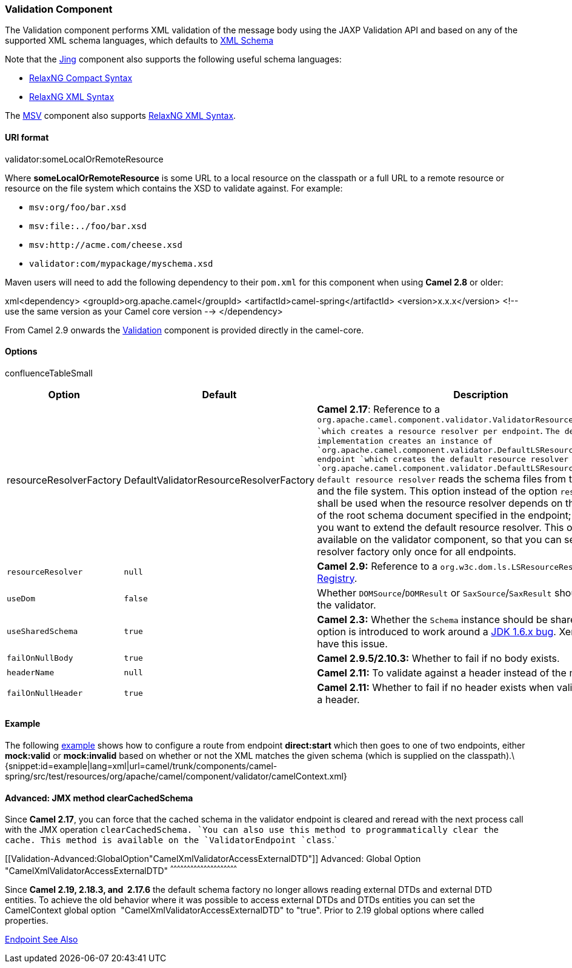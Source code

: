 [[ConfluenceContent]]
[[Validation-ValidationComponent]]
Validation Component
~~~~~~~~~~~~~~~~~~~~

The Validation component performs XML validation of the message body
using the JAXP Validation API and based on any of the supported XML
schema languages, which defaults to http://www.w3.org/XML/Schema[XML
Schema]

Note that the link:jing.html[Jing] component also supports the following
useful schema languages:

* http://relaxng.org/compact-tutorial-20030326.html[RelaxNG Compact
Syntax]
* http://relaxng.org/[RelaxNG XML Syntax]

The link:msv.html[MSV] component also supports
http://relaxng.org/[RelaxNG XML Syntax].

[[Validation-URIformat]]
URI format
^^^^^^^^^^

validator:someLocalOrRemoteResource

Where *someLocalOrRemoteResource* is some URL to a local resource on the
classpath or a full URL to a remote resource or resource on the file
system which contains the XSD to validate against. For example:

* `msv:org/foo/bar.xsd`
* `msv:file:../foo/bar.xsd`
* `msv:http://acme.com/cheese.xsd`
* `validator:com/mypackage/myschema.xsd`

Maven users will need to add the following dependency to their `pom.xml`
for this component when using *Camel 2.8* or older:

xml<dependency> <groupId>org.apache.camel</groupId>
<artifactId>camel-spring</artifactId> <version>x.x.x</version> <!-- use
the same version as your Camel core version --> </dependency>

From Camel 2.9 onwards the link:validation.html[Validation] component is
provided directly in the camel-core.

[[Validation-Options]]
Options
^^^^^^^

confluenceTableSmall

[width="100%",cols="34%,33%,33%",options="header",]
|=======================================================================
|Option |Default |Description
|resourceResolverFactory |DefaultValidatorResourceResolverFactory
|*Camel 2.17*: Reference to a
`org.apache.camel.component.validator.ValidatorResourceResolverFactory `which
creates a resource resolver per endpoint`. `The default implementation
creates an instance of
`org.apache.camel.component.validator.DefaultLSResourceResolver per endpoint `which
creates the default resource resolver
`org.apache.camel.component.validator.DefaultLSResourceResolver. The default resource resolver`
reads the schema files from the classpath and the file system. This
option instead of the option `resourceResolver` shall be used when the
resource resolver depends on the resource URI of the root schema
document specified in the endpoint; for example, if you want to extend
the default resource resolver. This option is also available on the
validator component, so that you can set the resource resolver factory
only once for all endpoints.

|`resourceResolver` |`null` |*Camel 2.9:* Reference to a
`org.w3c.dom.ls.LSResourceResolver` in the link:registry.html[Registry].

|`useDom` |`false` |Whether `DOMSource`/`DOMResult` or
`SaxSource`/`SaxResult` should be used by the validator.

|`useSharedSchema` |`true` |*Camel 2.3:* Whether the `Schema` instance
should be shared or not. This option is introduced to work around a
http://bugs.sun.com/bugdatabase/view_bug.do?bug_id=6773084[JDK 1.6.x
bug]. Xerces should not have this issue.

|`failOnNullBody` |`true` |*Camel 2.9.5/2.10.3:* Whether to fail if no
body exists.

|`headerName` |`null` |*Camel 2.11:* To validate against a header
instead of the message body.

|`failOnNullHeader` |`true` |*Camel 2.11:* Whether to fail if no header
exists when validating against a header.
|=======================================================================

[[Validation-Example]]
Example
^^^^^^^

The following
http://svn.apache.org/repos/asf/camel/trunk/components/camel-spring/src/test/resources/org/apache/camel/component/validator/camelContext.xml[example]
shows how to configure a route from endpoint *direct:start* which then
goes to one of two endpoints, either *mock:valid* or *mock:invalid*
based on whether or not the XML matches the given schema (which is
supplied on the
classpath).\{snippet:id=example|lang=xml|url=camel/trunk/components/camel-spring/src/test/resources/org/apache/camel/component/validator/camelContext.xml}

[[Validation-Advanced:JMXmethodclearCachedSchema]]
Advanced: JMX method clearCachedSchema
^^^^^^^^^^^^^^^^^^^^^^^^^^^^^^^^^^^^^^

Since *Camel 2.17*, you can force that the cached schema in the
validator endpoint is cleared and reread with the next process call with
the JMX operation `clearCachedSchema. `You can also use this method to
programmatically clear the cache. This method is available on the
`ValidatorEndpoint `class`.`

[[Validation-Advanced:GlobalOption"CamelXmlValidatorAccessExternalDTD"]]
Advanced: Global Option "CamelXmlValidatorAccessExternalDTD"
^^^^^^^^^^^^^^^^^^^^^^^^^^^^^^^^^^^^^^^^^^^^^^^^^^^^^^^^^^^^

Since *Camel 2.19, 2.18.3, and  2.17.6* the default schema factory no
longer allows reading external DTDs and external DTD entities. To
achieve the old behavior where it was possible to access external DTDs
and DTDs entities you can set the CamelContext global option
 "CamelXmlValidatorAccessExternalDTD" to "true". Prior to 2.19 global
options where called properties.

link:endpoint-see-also.html[Endpoint See Also]
